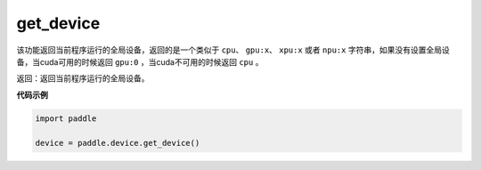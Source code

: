 .. _cn_api_get_device:

get_device
-------------------------------

.. py:function:: paddle.device.get_device()


该功能返回当前程序运行的全局设备，返回的是一个类似于 ``cpu``、 ``gpu:x``、 ``xpu:x`` 或者 ``npu:x`` 字符串，如果没有设置全局设备，当cuda可用的时候返回 ``gpu:0`` ，当cuda不可用的时候返回 ``cpu`` 。

返回：返回当前程序运行的全局设备。

**代码示例**

.. code-block:: python
        
    import paddle
    
    device = paddle.device.get_device()
